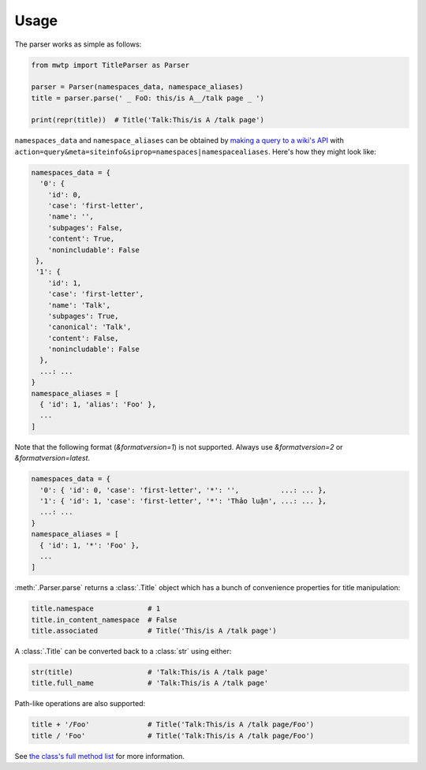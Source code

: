 Usage
=====

The parser works as simple as follows:

.. code-block:: python

   from mwtp import TitleParser as Parser

   parser = Parser(namespaces_data, namespace_aliases)
   title = parser.parse(' _ FoO: this/is A__/talk page _ ')

   print(repr(title))  # Title('Talk:This/is A /talk page')

``namespaces_data`` and ``namespace_aliases`` can be obtained by
`making a query to a wiki's API`_ with
``action=query&meta=siteinfo&siprop=namespaces|namespacealiases``.
Here's how they might look like:

.. code-block:: python

   namespaces_data = {
     '0': {
       'id': 0,
       'case': 'first-letter',
       'name': '',
       'subpages': False,
       'content': True,
       'nonincludable': False
    },
    '1': {
       'id': 1,
       'case': 'first-letter',
       'name': 'Talk',
       'subpages': True,
       'canonical': 'Talk',
       'content': False,
       'nonincludable': False
     },
     ...: ...
   }
   namespace_aliases = [
     { 'id': 1, 'alias': 'Foo' },
     ...
   ]

Note that the following format (`&formatversion=1`) is not supported.
Always use `&formatversion=2` or `&formatversion=latest`.

.. code-block:: python

   namespaces_data = {
     '0': { 'id': 0, 'case': 'first-letter', '*': '',          ...: ... },
     '1': { 'id': 1, 'case': 'first-letter', '*': 'Thảo luận', ...: ... },
     ...: ...
   }
   namespace_aliases = [
     { 'id': 1, '*': 'Foo' },
     ...
   ]


:meth:`.Parser.parse` returns a :class:`.Title` object
which has a bunch of convenience properties for
title manipulation:

.. code-block:: python

   title.namespace             # 1
   title.in_content_namespace  # False
   title.associated            # Title('This/is A /talk page')

A :class:`.Title` can be converted back to a :class:`str`
using either:

.. code-block:: python

   str(title)                  # 'Talk:This/is A /talk page'
   title.full_name             # 'Talk:This/is A /talk page'

Path-like operations are also supported:

.. code-block:: python

   title + '/Foo'              # Title('Talk:This/is A /talk page/Foo')
   title / 'Foo'               # Title('Talk:This/is A /talk page/Foo')

See `the class's full method list`_ for more
information.


.. _making a query to a wiki's API: https://www.mediawiki.org/wiki/Special:ApiSandbox#action=query&meta=siteinfo&siprop=namespaces%7Cnamespacealiases
.. _the class's full method list: title.html
